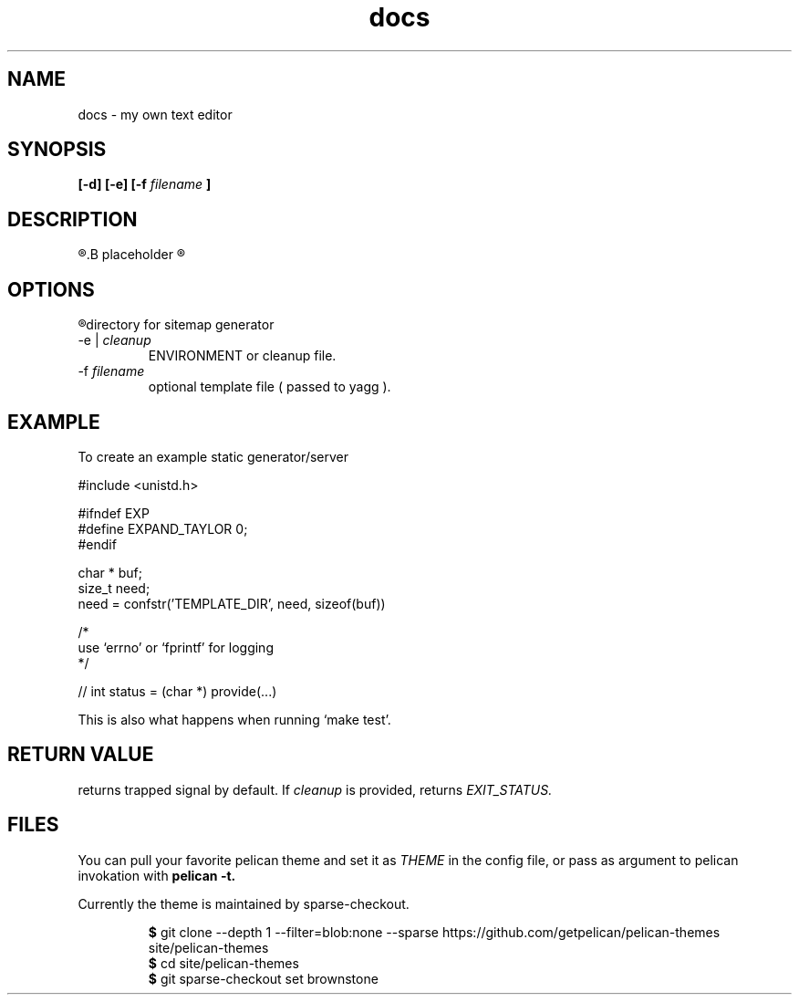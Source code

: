 .TH docs 1 "21 July 2022" "version 1.0"

.SH NAME
docs - my own text editor

.SH SYNOPSIS
.B [-d] [-e]
.B [-f
.I filename
.B ]

.SH DESCRIPTION
.R Here is the
.B placeholder
.R for README.rst

.SH OPTIONS
.TP 
.R -d
directory for sitemap generator
.TP
.RI "-e  | " cleanup
ENVIRONMENT or cleanup file.
.TP
.RI -f " filename"
optional template file (
passed to yagg
).

.SH EXAMPLE
To create an example static generator/server

    #include <unistd.h>

    #ifndef EXP
    #define EXPAND_TAYLOR 0;
    #endif

    char * buf;
    size_t need;
    need = confstr('TEMPLATE_DIR', need, sizeof(buf))

    /*
    use `errno' or `fprintf' for logging
    */

    // int status = (char *) provide(...)

This is also what happens when running `make test'.

.SH RETURN VALUE
returns trapped signal by default. If
.IR cleanup " is provided, returns " EXIT_STATUS.

.SH FILES
You can pull your favorite pelican theme and set it as
.IR THEME " in the config file,"
or pass as argument to pelican invokation with
.B pelican \-t.

Currently the theme is maintained by sparse-checkout.

.RS
.BR $ " git clone --depth 1 --filter=blob:none --sparse"
https://github.com/getpelican/pelican-themes site/pelican-themes
.br
.BR $ " cd site/pelican-themes"
.br
.BR $ " git sparse-checkout set brownstone"
.br
.RE
